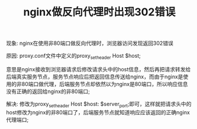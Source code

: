 #+TITLE: nginx做反向代理时出现302错误

现象: nginx在使用非80端口做反向代理时，浏览器访问发现返回302错误

原因: proxy.conf文件中定义的proxy_set_header Host $host;

意思是nginx接收到浏览器请求后修改请求头中的host信息，然后再把请求转发给后端真实服务节点，服务节点响应后把返回信息传送给nginx，而由于nginx是使用的非80端口做代理，后端服务节点却依然以为nginx是80端口，所以响应信息没有正确的返回给nginx的非80端口;

解决: 修改为proxy_set_header Host $host: $server_port;即可，这样就把请求头中的host修改为nginx的非80端口了，后端服务节点就知道响应应该返回的正确nginx代理端口;
